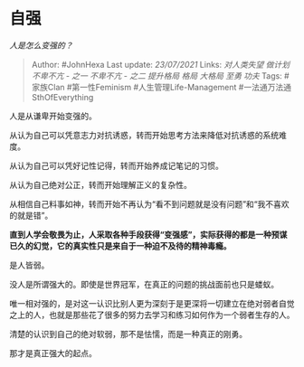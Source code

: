 * 自强
  :PROPERTIES:
  :CUSTOM_ID: 自强
  :END:

/人是怎么变强的？/

#+BEGIN_QUOTE
  Author: #JohnHexa Last update: /23/07/2021/ Links: [[对人类失望]]
  [[做计划]] [[不卑不亢 - 之一]] [[不卑不亢 - 之二]] [[提升格局]]
  [[格局]] [[大格局]] [[至勇]] [[功夫]] Tags: #家族Clan #第一性Feminism
  #人生管理Life-Management #一法通万法通SthOfEverything
#+END_QUOTE

人是从谦卑开始变强的。

从认为自己可以凭意志力对抗诱惑，转而开始思考方法来降低对抗诱惑的系统难度。

从认为自己可以凭好记性记得，转而开始养成记笔记的习惯。

从认为自己绝对公正，转而开始理解正义的复杂性。

从相信自己料事如神，转而开始不再认为“看不到问题就是没有问题”和“我不喜欢的就是错”。

*直到人学会敬畏为止，人采取各种手段获得“变强感”，实际获得的都是一种预谋已久的幻觉，它的真实性只是来自于一种迫不及待的精神毒瘾。*

是人皆弱。

没人是所谓强大的。即使是世界冠军，在真正的问题的挑战面前也只是蝼蚁。

唯一相对强的，是对这一认识比别人更为深刻于是更深将一切建立在绝对弱者自觉之上的人，也就是那些花了很多的努力去学习和练习如何作为一个弱者生存的人。

清楚的认识到自己的绝对软弱，那不是怯懦，而是一种真正的刚勇。

那才是真正强大的起点。
